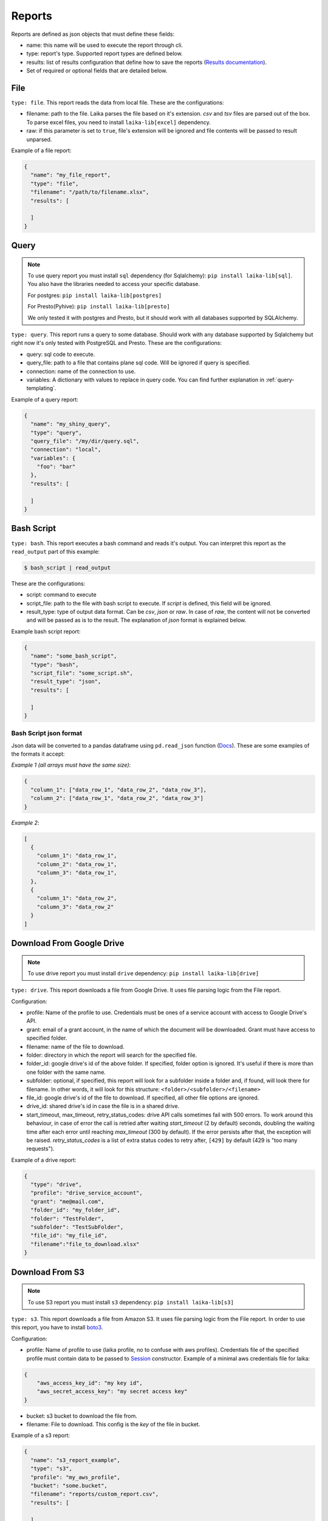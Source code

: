 
Reports
~~~~~~~

Reports are defined as json objects that must define these fields:

-  name: this name will be used to execute the report through cli.
-  type: report's type. Supported report types are defined below.
-  results: list of results configuration that define how to save the
   reports (`Results documentation <#Results>`__).
-  Set of required or optional fields that are detailed below.

File
^^^^

``type: file``. This report reads the data from local file. These are the
configurations:

-  filename: path to the file. Laika parses the file based on it's extension.
   *csv* and *tsv* files are parsed out of the box. To parse excel files, you
   need to install ``laika-lib[excel]`` dependency.
-  raw: if this parameter is set to ``true``, file's extension will be ignored
   and file contents will be passed to result unparsed.

Example of a file report:

.. code:: json

    {
      "name": "my_file_report",
      "type": "file",
      "filename": "/path/to/filename.xlsx",
      "results": [

      ]
    }

Query
^^^^^

.. note:: To use query report you must install ``sql`` dependency (for
   Sqlalchemy): ``pip install laika-lib[sql]``.
   You also have the libraries needed to access your specific database.

   For postgres: ``pip install laika-lib[postgres]``

   For Presto(Pyhive): ``pip install laika-lib[presto]``

   We only tested it with postgres and Presto, but it should work with
   all databases supported by SQLAlchemy.


``type: query``. This report runs a query to some database. Should work
with any database supported by Sqlalchemy but right now it's only tested
with PostgreSQL and Presto. These are the configurations:

-  query: sql code to execute.
-  query\_file: path to a file that contains plane sql code. Will be ignored if
   query is specified.
-  connection: name of the connection to use.
-  variables: A dictionary with values to replace in query code. You can find
   further explanation in :ref:`query-templating`.

Example of a query report:

.. code:: json

    {
      "name": "my_shiny_query",
      "type": "query",
      "query_file": "/my/dir/query.sql",
      "connection": "local",
      "variables": {
        "foo": "bar"
      },
      "results": [

      ]
    }

Bash Script
^^^^^^^^^^^

``type: bash``. This report executes a bash command and reads it's
output. You can interpret this report as the ``read_output`` part of
this example:

.. code:: bash

    $ bash_script | read_output

These are the configurations:

-  script: command to execute
-  script\_file: path to the file with bash script to execute. If
   *script* is defined, this field will be ignored.
-  result\_type: type of output data format. Can be *csv*, *json* or
   *raw*. In case of *raw*, the content will not be converted and will
   be passed as is to the result. The explanation of *json* format is
   explained below.

Example bash script report:

.. code:: json

    {
      "name": "some_bash_script",
      "type": "bash",
      "script_file": "some_script.sh",
      "result_type": "json",
      "results": [

      ]
    }

Bash Script json format
'''''''''''''''''''''''

Json data will be converted to a pandas dataframe using ``pd.read_json``
function
(`Docs <https://pandas.pydata.org/pandas-docs/stable/generated/pandas.read_json.html>`__).
These are some examples of the formats it accept:

*Example 1 (all arrays must have the same size)*:

.. code:: json

    {
      "column_1": ["data_row_1", "data_row_2", "data_row_3"],
      "column_2": ["data_row_1", "data_row_2", "data_row_3"]
    }

*Example 2*:

.. code:: json

    [
      {
        "column_1": "data_row_1",
        "column_2": "data_row_1",
        "column_3": "data_row_1",
      },
      {
        "column_1": "data_row_2",
        "column_3": "data_row_2"
      }
    ]

Download From Google Drive
^^^^^^^^^^^^^^^^^^^^^^^^^^

.. note:: To use drive report you must install ``drive`` dependency:
    ``pip install laika-lib[drive]``

``type: drive``. This report downloads a file from Google Drive. It uses file
parsing logic from the File report.

Configuration:

-  profile: Name of the profile to use. Credentials must be ones of
   a service account with access to Google Drive's API.
-  grant: email of a grant account, in the name of which the document
   will be downloaded. Grant must have access to specified folder.
-  filename: name of the file to download.
-  folder: directory in which the report will search for the specified
   file.
-  folder\_id: google drive's id of the above folder. If specified,
   folder option is ignored. It's useful if there is more than one
   folder with the same name.
-  subfolder: optional, if specified, this report will look for a
   subfolder inside a folder and, if found, will look there for
   filename. In other words, it will look for this structure:
   ``<folder>/<subfolder>/<filename>``
-  file\_id: google drive's id of the file to download. If specified,
   all other file options are ignored.
-  drive\_id: shared drive's id in case the file is in a shared drive.
-  start_timeout, max_timeout, retry_status_codes: drive API calls sometimes
   fail with 500 errors. To work around this behaviour, in case of error the
   call is retried after waiting *start_timeout* (2 by default) seconds,
   doubling the waiting time after each error until reaching *max_timeout* (300
   by default). If the error persists after that, the exception will be raised.
   *retry_status_codes* is a list of extra status codes to retry after,
   ``[429]`` by default (429 is "too many requests").

Example of a drive report:

.. code:: json

    {
      "type": "drive",
      "profile": "drive_service_account",
      "grant": "me@mail.com",
      "folder_id": "my_folder_id",
      "folder": "TestFolder",
      "subfolder": "TestSubFolder",
      "file_id": "my_file_id",
      "filename":"file_to_download.xlsx"
    }

Download From S3
^^^^^^^^^^^^^^^^

.. note:: To use S3 report you must install ``s3`` dependency:
    ``pip install laika-lib[s3]``

``type: s3``. This report downloads a file from Amazon S3. It uses file
parsing logic from the File report. In order to use this report, you have to
install `boto3 <http://boto3.readthedocs.io/en/latest/guide/quickstart.html#installation>`__.

Configuration:

-  profile: Name of profile to use (laika profile, no to confuse with
   aws profiles). Credentials file of the specified profile must contain
   data to be passed to
   `Session <http://boto3.readthedocs.io/en/latest/reference/core/session.html#boto3.session.Session>`__
   constructor. Example of a minimal aws credentials file for laika:

.. code:: json

    {
        "aws_access_key_id": "my key id",
        "aws_secret_access_key": "my secret access key"
    }

-  bucket: s3 bucket to download the file from.
-  filename: File to download. This config is the *key* of the file in
   bucket.

Example of a s3 report:

.. code:: json

    {
      "name": "s3_report_example",
      "type": "s3",
      "profile": "my_aws_profile",
      "bucket": "some.bucket",
      "filename": "reports/custom_report.csv",
      "results": [

      ]
    }

Redash
^^^^^^

``type: redash``. This report downloads query result from
`redash <https://redash.io/>`__ API. These are the configurations:

-  redash\_url: the url of your redash instance.
-  query\_id: id of the query to download. You can get from the query's
   url, it's last part is the id (for example, for
   ``https://some.redash.com/queries/67``, 67 is the id).
-  api\_key: token to access the query, either for user or for query.
   You can find user's token in the profile, token for query can be
   found in the source page.
-  refresh: True if you want an updated report. **Important**: For refresh
   to work the api\_key must be of user type.
-  parameters: Dictionary of query parameters. They should be written as
   they are defined in the query, without ``p_`` prefix. You can use
   :ref:`filenames-templating` on the values.

Example of a redash query:

.. code:: json

    {
      "name": "some_redash_query",
      "type": "redash",
      "api_key": "some api key",
      "query_id": "123",
      "redash_url": "https://some.redash.com",
      "refresh": true,
      "parameters": {
          "hello": "world"
      },
      "results": [

      ]
    }

Adwords
^^^^^^^

.. note:: To use adwords report you must install ``adwords`` dependency:
    ``pip install laika-lib[adwords]``

``type: adwords``. This report is generated by Google Adwords API. To
use it, you will need to install
`googleads <https://github.com/googleads/googleads-python-lib/>`__. The
configurations are:

-  profile: Name of profile to use. Credentials file is a *.yaml*, you
   can find out how to generate it in `adwords API
   tutorial <https://developers.google.com/adwords/api/docs/guides/start>`__.
-  report\_definition: the definition of the report which will be passed
   to
   `DownloadReport <http://googleads.github.io/googleads-python-lib/googleads.adwords.ReportDownloader-class.html#DownloadReport>`__
   method of googleads API. You will normally define fields
   ``reportName``, ``dateRangeType``, ``reportType``,
   ``downloadFormat``, ``selector``, but these will vary depending on
   the report type.
-  reportName: In order not to repeat reports definitions, you can
   specify this name and reuse the definition. In other words, you can
   have multiple reports with the same name, but only one
   report\_definition, which will be used for all of them.
-  dateRangeType: if you use report\_definition from another report, you
   can overwrite date range it uses with this configuration. `Here <https://developers.google.com/adwords/api/docs/guides/reporting#date_ranges>`__
   you can read more about date range types you can chose from.
-  date_range: if dateRangeType is set to ``CUSTOM_DATE``, you can define a
   custom range of dates to extract. The definition must be a dictionary with
   min and max values. In both you can use relative dates with :ref:`filenames-templating`.
-  `client\_customer\_id <https://support.google.com/adwords/answer/29198?hl=en>`__.
   Id or list of ids of adwords customers, whose data you want in the
   report.

Example of adwords query:

.. code:: json

    {
      "name": "some_adwords_report",
      "type": "adwords",
      "date_range": {"min": "{Y-1d}{m-1d}{d-1d}", "max": "{Y-1d}{m-1d}{d-1d}"},
      "client_customer_ids": "123-456-7890",
      "report_definition": {
        "reportName": "Shopping Performance Last Month",
        "dateRangeType": "CUSTOM_DATE",
        "reportType": "SHOPPING_PERFORMANCE_REPORT",
        "downloadFormat": "CSV",
        "selector": {
            "fields": [
                "AccountDescriptiveName",
                "CampaignId",
                "CampaignName",
                "AdGroupName",
                "AdGroupId",
                "Clicks",
                "Impressions",
                "AverageCpc",
                "Cost",
                "ConvertedClicks",
                "CrossDeviceConversions",
                "SearchImpressionShare",
                "SearchClickShare",
                "CustomAttribute1",
                "CustomAttribute2",
                "Brand"
            ]
        }
      },
      "results": [

      ]
    }

Facebook Insights
^^^^^^^^^^^^^^^^^

``type: facebook``. Retrieves the data from the `Facebook's Insights API <https://developers.facebook.com/docs/marketing-api/insights>`__. The report is
requested as `asynchronous job <https://developers.facebook.com/docs/marketing-api/insights/best-practices/#asynchronous>`__
and is polled for completion every few seconds.

Configuration:

-  profile: Name of profile to use. Credentials file must contain access token
   with at least ``read_insights`` permission. You can generate it in Facebook's
   developers panel for you app. Example ``facebook`` credentials:

.. code:: json

    {
      "access_token": "..."
    }


-  object_id: Facebook's object id from which you want to obtain the data.
-  params: Set of parameters that will be added to the request. Check the
   example report to know what values are used by default, consult Facebook's
   Insights API documentation to discover what parameters you can use.
-  sleep_per_tick: Number of seconds to wait between requests to Facebook API
   to check if the job is finished.
-  since: Starting date for a custom date range. Will only be used if
   ``date_preset``, ``time_range`` or ``time_ranges`` are not present among
   report parameters. You can set relative dates using :ref:`filenames-templating`.
-  until: Same as since, but for the ending date.

Example of facebook report:

.. code:: json

    {
        "name": "my_facebook_insights_report",
        "type": "facebook",
        "profile": "my_facebook_profile",
        "object_id": "foo_1234567890123456",
        "since": "{Y-1d}-{m-1d}-{d-1d}",
        "until": "{Y-1d}-{m-1d}-{d-1d}",
        "params": {
            "level": "ad",
            "limit": 10000000,
            "filtering": "[{\"operator\": \"NOT_IN\", \"field\": \"ad.effective_status\", \"value\": [\"DELETED\"]}]",
            "fields": "impressions,reach",
            "action_attribution_windows": "28d_click"
        },
        "results": [
        ]
    }


RTBHouse
^^^^^^^^

``type: rtbhouse``. Downloads marketing costs report from RTBHouse API.
Reported campaigns (advertisers) are all those created by the account.

Configuration:

-  profile: Name of profile to use. Credentials must be a json containing
   ``username`` and ``password`` fields.
-  day_from: Starting date for the period to retrieve costs for. You can set
   a relative date using :ref:`filenames-templating`.
-  day_to: Same as day_from, but for the ending date.
-  group_by and convention_type: Optional parameters to send to RTBHouse.
-  campaign_names: Mapping from campaign hash to a readable name for the
   resulting report.
-  column_names: Mapping to rename columns in the resulting report.

Example of rtbhouse report:

.. code:: json

    {
      "name": "my_rtbhouse_report",
      "type": "rtbhouse",
      "profile": "my_rtbhouse_profile",
      "group_by": "day",
      "convention_type": "ATTRIBUTED",
      "day_from": "{Y-1d}-{m-1d}-{d-1d}",
      "day_to": "{Y-1d}-{m-1d}-{d-1d}",
      "campaign_names": {
        "1234567890": "Some readable campaign name"
      },
      "column_names": {
        "hash": "CampaignID",
        "name": "Campaign",
        "campaignCost": "Cost",
        "day": "Date"
      },
      "results": [

      ]
    }


Rakuten
^^^^^^^

``type: rakuten``. Downloads a report from Rakuten marketing platform by name.

Configuration:

-  profile: Name of profile to use. Credentials must be a json containing
   ``token`` key, with a token to access Rakuten API.
-  report_name: Existing report to download from the platform.
-  filters: A set of filters to send to the API. Must be a dictionay, you can
   use :ref:`filenames-templating` on the values.

Example of rakuten report:

.. code:: json

    {
      "name": "my_rakuten_report",
      "type": "rakuten",
      "profile": "my_rakuten_profile",
      "report_name": "some-report",
      "filters": {
        "start_date": "{Y-10d}-{m-10d}-{d-10d}",
        "end_date": "{Y-1d}-{m-1d}-{d-1d}",
        "include_summary": "N",
        "date_type": "transaction"
      }
    }


BingAds
^^^^^^^

.. note:: To use bingads report you must install ``bingads`` dependency:
    ``pip install laika-lib[bingads]``

``type: bingads``. Downloads reports from Microsoft Ads portal using Bingads SDK. The
configurations are:

-  profile: Name of profile to use. Credentials file must be a a *.json* containing ``client_id``, ``developer_token``, ``state`` and ``refresh_token``. Find more about authentication `here <https://docs.microsoft.com/en-us/advertising/guides/authentication-oauth?view=bingads-13>`__.
-  customer_id and account_id: IDs of accounts you want to authenticate for. You can see how to obtain these IDs in `this part of documentation <https://docs.microsoft.com/en-us/advertising/guides/get-started?view=bingads-13#get-ids>`__.
-  report_request_type: Report request data object. You can see all the available data object `here <https://docs.microsoft.com/en-us/advertising/reporting-service/reporting-data-objects>`__.
-  start_date and end_date: you can define a period for the data you want. These fields are templated via :ref:`filenames-templating`.
-  predefined_time: in case you don't specify start_date and end_date, you can set a predefined_time. Default value is "Yesterday"

BingAds report accepts more parameters, you can see examples in `Microsoft's documenentation <https://docs.microsoft.com/en-us/advertising/guides/code-example-report-requests?view=bingads-13>`__ and verify which of the parameters laika accepts checking source code.

Example of BingAds report:

.. code:: json

    {
      "name": "bingads_keyword_performance",
      "type": "bingads",
      "profile": "my_bingads_profile",
      "customer_id": 1234567,
      "report_request_type": "KeywordPerformanceReportRequest",
      "report_account_ids": [1234567, 2345678],
      "report_columns": [
          "TimePeriod",
          "AccountId",
          "CampaignId",
          "CampaignName",
          "Keyword",
          "DeviceType",
          "Network",
          "Impressions",
          "Clicks",
          "Spend",
          "BidMatchType",
          "Ctr",
          "AverageCpc",
          "QualityScore"
      ],
      "start_date": "{Y}-{m}-{d}",
      "end_date": "{Y}-{m}-{d}"
    }


Module
^^^^^^

``type: module``. Allows you to use a python module with custom report
class to obtain the data. This module will be loaded dynamically and
executed. Currently it has the same configuration as the module result, which
can be confusing.

Configuration:

-  result\_file: Path to python file.
-  result\_class: Name of the class to use as result inside the python
   file. This class must inherit ``Report`` class and define ``process``
   method, which should normally return report data. Simple example of a
   custom report class:

   .. code:: python

       from laika.reports import Report

       class FooResult(Report):

           def process(self):
               # using some custom configs
               filename = self.custom_filename
               # returning some data
               with open(filename) as f:
                   return do_stuff(f.read())

This report will be executed as any other report - it will have
available all the extra configuration you define.

.. Warning:: This report will load and execute arbitrary code, which implies a
   series of security holes. Always check custom modules before using them.

Example of a module report definition:

.. code:: json

    {
      "type": "module",
      "result_file": "./some_folder/my_custom_report.py",
      "result_class": "MyReport",
      "my_custom_config": "value"
    }
